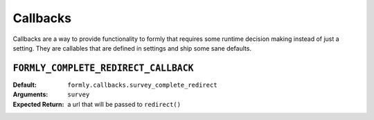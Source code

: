 .. _callbacks:


Callbacks
=========

Callbacks are a way to provide functionality to formly that requires some
runtime decision making instead of just a setting. They are callables
that are defined in settings and ship some sane defaults.


``FORMLY_COMPLETE_REDIRECT_CALLBACK``
-------------------------------------

:Default: ``formly.callbacks.survey_complete_redirect``
:Arguments: ``survey``
:Expected Return: a url that will be passed to ``redirect()``
